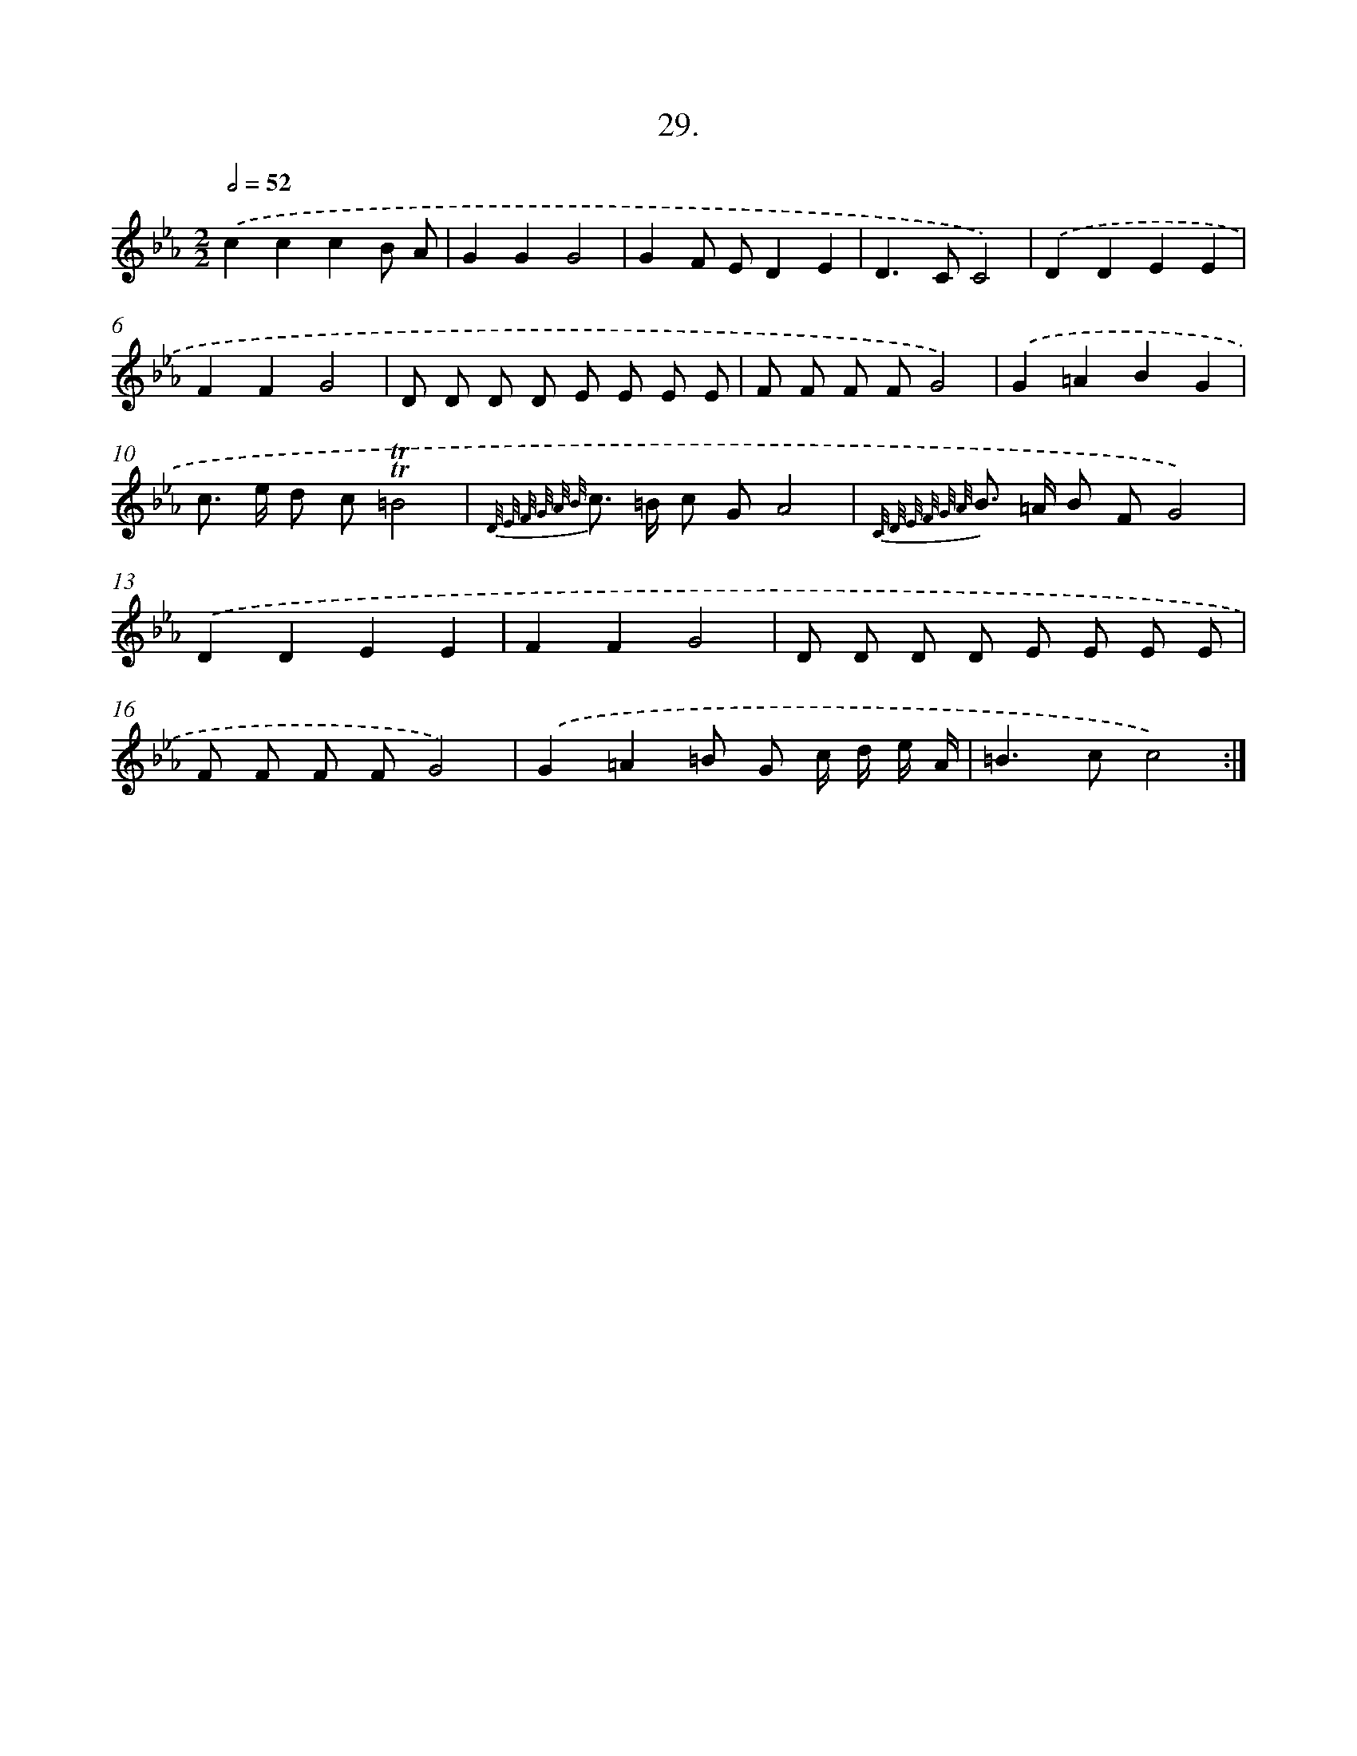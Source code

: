 X: 14347
T: 29.
%%abc-version 2.0
%%abcx-abcm2ps-target-version 5.9.1 (29 Sep 2008)
%%abc-creator hum2abc beta
%%abcx-conversion-date 2018/11/01 14:37:43
%%humdrum-veritas 3652957224
%%humdrum-veritas-data 4055779871
%%continueall 1
%%barnumbers 0
L: 1/8
M: 2/2
Q: 1/2=52
K: Eb clef=treble
.('c2c2c2B A |
G2G2G4 |
G2F ED2E2 |
D2>C2C4) |
.('D2D2E2E2 |
F2F2G4 |
D D D D E E E E |
F F F FG4) |
.('G2=A2B2G2 |
c> e d c!trill!!trill!=B4 |
{D/ E/ F/ G/ A/ B/} c> =B c GA4 |
{C/ D/ E/ F/ G/ A/} B> =A B FG4) |
.('D2D2E2E2 |
F2F2G4 |
D D D D E E E E |
F F F FG4) |
.('G2=A2=B G c/ d/ e/ A/ |
=B2>c2c4) :|]
